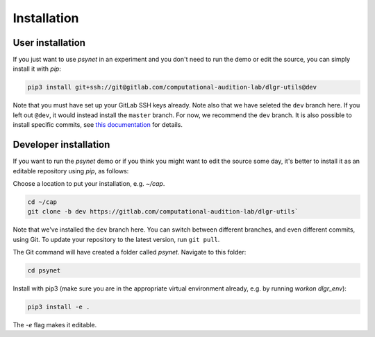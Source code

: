 .. _installation:
.. highlight:: shell

============
Installation
============


User installation
-----------------

If you just want to use `psynet` in an experiment and you don't 
need to run the demo or edit the source, you can simply install it with `pip`:

.. code-block:: console

    pip3 install git+ssh://git@gitlab.com/computational-audition-lab/dlgr-utils@dev

Note that you must have set up your GitLab SSH keys already.
Note also that we have seleted the ``dev`` branch here. 
If you left out ``@dev``, it would instead install the ``master`` branch.
For now, we recommend the ``dev`` branch. 
It is also possible to install specific commits, see
`this documentation <http://docs.dallinger.io/en/latest/private_repo.html>`_
for details.

Developer installation
------------------------------------

If you want to run the `psynet` demo or if you think you 
might want to edit the source some day, 
it's better to install it as an editable repository using `pip`, as follows:

Choose a location to put your installation, e.g. `~/cap`.

.. code-block:: console

    cd ~/cap
    git clone -b dev https://gitlab.com/computational-audition-lab/dlgr-utils`

Note that we've installed the ``dev`` branch here. You can switch between
different branches, and even different commits, using Git.
To update your repository to the latest version, 
run ``git pull``.

The Git command will have created a folder called `psynet`.
Navigate to this folder:

.. code-block:: console

    cd psynet

Install with pip3 (make sure you are in the appropriate virtual environment
already, e.g. by running `workon dlgr_env`):

.. code-block:: console

    pip3 install -e .

The `-e` flag makes it editable.
